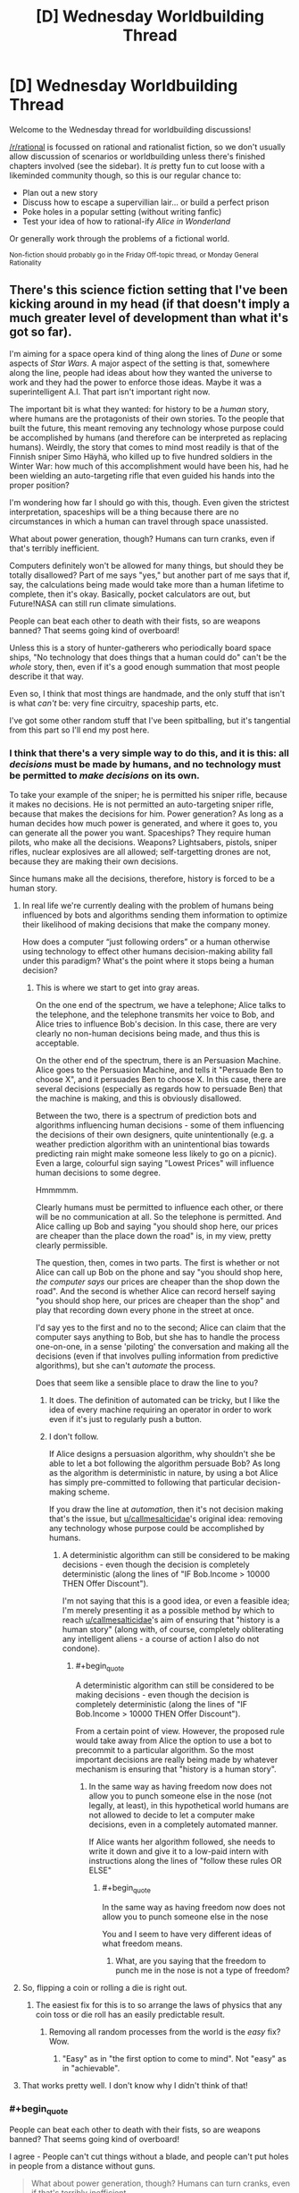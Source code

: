 #+TITLE: [D] Wednesday Worldbuilding Thread

* [D] Wednesday Worldbuilding Thread
:PROPERTIES:
:Author: AutoModerator
:Score: 11
:DateUnix: 1514992014.0
:END:
Welcome to the Wednesday thread for worldbuilding discussions!

[[/r/rational]] is focussed on rational and rationalist fiction, so we don't usually allow discussion of scenarios or worldbuilding unless there's finished chapters involved (see the sidebar). It /is/ pretty fun to cut loose with a likeminded community though, so this is our regular chance to:

- Plan out a new story
- Discuss how to escape a supervillian lair... or build a perfect prison
- Poke holes in a popular setting (without writing fanfic)
- Test your idea of how to rational-ify /Alice in Wonderland/

Or generally work through the problems of a fictional world.

^{Non-fiction should probably go in the Friday Off-topic thread, or Monday General Rationality}


** There's this science fiction setting that I've been kicking around in my head (if that doesn't imply a much greater level of development than what it's got so far).

I'm aiming for a space opera kind of thing along the lines of /Dune/ or some aspects of /Star Wars/. A major aspect of the setting is that, somewhere along the line, people had ideas about how they wanted the universe to work and they had the power to enforce those ideas. Maybe it was a superintelligent A.I. That part isn't important right now.

The important bit is what they wanted: for history to be a /human/ story, where humans are the protagonists of their own stories. To the people that built the future, this meant removing any technology whose purpose could be accomplished by humans (and therefore can be interpreted as replacing humans). Weirdly, the story that comes to mind most readily is that of the Finnish sniper Simo Häyhä, who killed up to five hundred soldiers in the Winter War: how much of this accomplishment would have been his, had he been wielding an auto-targeting rifle that even guided his hands into the proper position?

I'm wondering how far I should go with this, though. Even given the strictest interpretation, spaceships will be a thing because there are no circumstances in which a human can travel through space unassisted.

What about power generation, though? Humans can turn cranks, even if that's terribly inefficient.

Computers definitely won't be allowed for many things, but should they be totally disallowed? Part of me says "yes," but another part of me says that if, say, the calculations being made would take more than a human lifetime to complete, then it's okay. Basically, pocket calculators are out, but Future!NASA can still run climate simulations.

People can beat each other to death with their fists, so are weapons banned? That seems going kind of overboard!

Unless this is a story of hunter-gatherers who periodically board space ships, "No technology that does things that a human could do" can't be the /whole/ story, then, even if it's a good enough summation that most people describe it that way.

Even so, I think that most things are handmade, and the only stuff that isn't is what /can't/ be: very fine circuitry, spaceship parts, etc.

I've got some other random stuff that I've been spitballing, but it's tangential from this part so I'll end my post here.
:PROPERTIES:
:Author: callmesalticidae
:Score: 8
:DateUnix: 1514996606.0
:END:

*** I think that there's a very simple way to do this, and it is this: all /decisions/ must be made by humans, and no technology must be permitted to /make decisions/ on its own.

To take your example of the sniper; he is permitted his sniper rifle, because it makes no decisions. He is not permitted an auto-targeting sniper rifle, because that makes the decisions for him. Power generation? As long as a human decides how much power is generated, and where it goes to, you can generate all the power you want. Spaceships? They require human pilots, who make all the decisions. Weapons? Lightsabers, pistols, sniper rifles, nuclear explosives are all allowed; self-targetting drones are not, because they are making their own decisions.

Since humans make all the decisions, therefore, history is forced to be a human story.
:PROPERTIES:
:Author: CCC_037
:Score: 13
:DateUnix: 1515006323.0
:END:

**** In real life we're currently dealing with the problem of humans being influenced by bots and algorithms sending them information to optimize their likelihood of making decisions that make the company money.

How does a computer “just following orders” or a human otherwise using technology to effect other humans decision-making ability fall under this paradigm? What's the point where it stops being a human decision?
:PROPERTIES:
:Author: trekie140
:Score: 3
:DateUnix: 1515072935.0
:END:

***** This is where we start to get into gray areas.

On the one end of the spectrum, we have a telephone; Alice talks to the telephone, and the telephone transmits her voice to Bob, and Alice tries to influence Bob's decision. In this case, there are very clearly no non-human decisions being made, and thus this is acceptable.

On the other end of the spectrum, there is an Persuasion Machine. Alice goes to the Persuasion Machine, and tells it "Persuade Ben to choose X", and it persuades Ben to choose X. In this case, there are several decisions (especially as regards how to persuade Ben) that the machine is making, and this is obviously disallowed.

Between the two, there is a spectrum of prediction bots and algorithms influencing human decisions - some of them influencing the decisions of their own designers, quite unintentionally (e.g. a weather prediction algorithm with an unintentional bias towards predicting rain might make someone less likely to go on a picnic). Even a large, colourful sign saying "Lowest Prices" will influence human decisions to some degree.

Hmmmmm.

Clearly humans must be permitted to influence each other, or there will be no communication at all. So the telephone is permitted. And Alice calling up Bob and saying "you should shop here, our prices are cheaper than the place down the road" is, in my view, pretty clearly permissible.

The question, then, comes in two parts. The first is whether or not Alice can call up Bob on the phone and say "you should shop here, /the computer says/ our prices are cheaper than the shop down the road". And the second is whether Alice can record herself saying "you should shop here, our prices are cheaper than the shop" and play that recording down every phone in the street at once.

I'd say yes to the first and no to the second; Alice can claim that the computer says anything to Bob, but she has to handle the process one-on-one, in a sense 'piloting' the conversation and making all the decisions (even if that involves pulling information from predictive algorithms), but she can't /automate/ the process.

Does that seem like a sensible place to draw the line to you?
:PROPERTIES:
:Author: CCC_037
:Score: 3
:DateUnix: 1515077728.0
:END:

****** It does. The definition of automated can be tricky, but I like the idea of every machine requiring an operator in order to work even if it's just to regularly push a button.
:PROPERTIES:
:Author: trekie140
:Score: 4
:DateUnix: 1515082353.0
:END:


****** I don't follow.

If Alice designs a persuasion algorithm, why shouldn't she be able to let a bot following the algorithm persuade Bob? As long as the algorithm is deterministic in nature, by using a bot Alice has simply pre-committed to following that particular decision-making scheme.

If you draw the line at /automation/, then it's not decision making that's the issue, but [[/u/callmesalticidae][u/callmesalticidae]]'s original idea: removing any technology whose purpose could be accomplished by humans.
:PROPERTIES:
:Author: ben_oni
:Score: 2
:DateUnix: 1515090870.0
:END:

******* A deterministic algorithm can still be considered to be making decisions - even though the decision is completely deterministic (along the lines of "IF Bob.Income > 10000 THEN Offer Discount").

I'm not saying that this is a good idea, or even a feasible idea; I'm merely presenting it as a possible method by which to reach [[/u/callmesalticidae][u/callmesalticidae]]'s aim of ensuring that "history is a human story" (along with, of course, completely obliterating any intelligent aliens - a course of action I also do not condone).
:PROPERTIES:
:Author: CCC_037
:Score: 3
:DateUnix: 1515091499.0
:END:

******** #+begin_quote
  A deterministic algorithm can still be considered to be making decisions - even though the decision is completely deterministic (along the lines of "IF Bob.Income > 10000 THEN Offer Discount").
#+end_quote

From a certain point of view. However, the proposed rule would take away from Alice the option to use a bot to precommit to a particular algorithm. So the most important decisions are really being made by whatever mechanism is ensuring that "history is a human story".
:PROPERTIES:
:Author: ben_oni
:Score: 1
:DateUnix: 1515101158.0
:END:

********* In the same way as having freedom now does not allow you to punch someone else in the nose (not legally, at least), in this hypothetical world humans are not allowed to decide to let a computer make decisions, even in a completely automated manner.

If Alice wants her algorithm followed, she needs to write it down and give it to a low-paid intern with instructions along the lines of "follow these rules OR ELSE"
:PROPERTIES:
:Author: CCC_037
:Score: 1
:DateUnix: 1515125860.0
:END:

********** #+begin_quote
  In the same way as having freedom now does not allow you to punch someone else in the nose
#+end_quote

You and I seem to have very different ideas of what freedom means.
:PROPERTIES:
:Author: ben_oni
:Score: 1
:DateUnix: 1515127192.0
:END:

*********** What, are you saying that the freedom to punch me in the nose is not a type of freedom?
:PROPERTIES:
:Author: CCC_037
:Score: 1
:DateUnix: 1515133660.0
:END:


**** So, flipping a coin or rolling a die is right out.
:PROPERTIES:
:Author: ben_oni
:Score: 2
:DateUnix: 1515040098.0
:END:

***** The easiest fix for this is to so arrange the laws of physics that any coin toss or die roll has an easily predictable result.
:PROPERTIES:
:Author: CCC_037
:Score: 1
:DateUnix: 1515040477.0
:END:

****** Removing all random processes from the world is the /easy/ fix? Wow.
:PROPERTIES:
:Author: ben_oni
:Score: 2
:DateUnix: 1515089456.0
:END:

******* "Easy" as in "the first option to come to mind". Not "easy" as in "achievable".
:PROPERTIES:
:Author: CCC_037
:Score: 2
:DateUnix: 1515090654.0
:END:


**** That works pretty well. I don't know why I didn't think of that!
:PROPERTIES:
:Author: callmesalticidae
:Score: 2
:DateUnix: 1515042631.0
:END:


*** #+begin_quote
  People can beat each other to death with their fists, so are weapons banned? That seems going kind of overboard!
#+end_quote

I agree - People can't cut things without a blade, and people can't put holes in people from a distance without guns.

#+begin_quote
  What about power generation, though? Humans can turn cranks, even if that's terribly inefficient.
#+end_quote

Same deal as the climate simulations - a healthy laborer can only realistically sustain [[https://en.wikipedia.org/wiki/Human_power][75W]] for an 8 hour shift. A thousand people working in rotating 8 hour shifts can only put out 25KW. What's the cutoff for parallel calculations done by humans, anyway? Judging by a randomly selected benchmark (bitcoin mining), my GPU on its own is approximately 1*10^{13} times faster at calculating than I am... or ~1500 times faster than every human in the world calculating things in their head simultaneously.

Another interesting idea is that reading and writing is, strictly speaking, unnecessary - people can speak, understand one another, and remember a great deal of stories after all. This also comes with a free explanation of why nobody's gone and reinvented the lost knowledge - the pseudoluddites burned all the books and technical manuals.
:PROPERTIES:
:Author: Peewee223
:Score: 2
:DateUnix: 1515007657.0
:END:


*** In this scenario, was the knowledge to create forbidden tech removed by force with some kind of enforcement agency making rediscovery difficult, or was the laws of the universe changed so the forbidden tech is impossible to make?
:PROPERTIES:
:Author: Weebcluse
:Score: 2
:DateUnix: 1515038159.0
:END:

**** The former. Right now, the enforcement agency is a superintelligent AI, but once I figure out the other stuff I'm going to see if there's something else that I can use, because "A superintelligent AI did it" may /work/ but gets kind of stale after you've used it fifty times.
:PROPERTIES:
:Author: callmesalticidae
:Score: 1
:DateUnix: 1515042519.0
:END:


*** I wonder, how do you go about inventing a computer without first inventing a way to add two small numbers together automatically?

Technology is usually a progression from simple to advanced, and you're prohibiting the simple parts... I'm not seeing how that works.

The solution I'd use would be expensive magic - there are no climate simulation computers of any kind, because there are no computers, because there are no pocket calculators. Weather/climate predicting "oracles" would be used instead. Make such "enchantments" prohibitively expensive, and while they could in theory be used for simple things like aiming a rifle, they'd only ever actually get used by state-level actors, for things that simply can't be done in cheaper ways.
:PROPERTIES:
:Author: Peewee223
:Score: 1
:DateUnix: 1515005763.0
:END:

**** #+begin_quote
  this meant removing any technology whose purpose could be accomplished by humans
#+end_quote

This is in our future. Computers were already invented. Pocket calculators existed. It's just that then much of this was /removed/ at some point.

I'm not wondering how technology could have progressed after this point (it's totally plausible that it has ground to a halt because people can't understand the cutting edge of technology anymore, meaning that they can't build upon it), but wondering what technologies have been pared back.

This is why "hunter-gatherers who periodically use spaceships" is a possible (albeit undesirable) outcome.
:PROPERTIES:
:Author: callmesalticidae
:Score: 3
:DateUnix: 1515006114.0
:END:

***** Ah, I've been reading too much time travel - I thought you meant removing the existence of pocket calculators from the timeline without affecting supercomputers, not just erasing them from the historical records / public conscience.

Comments retracted.
:PROPERTIES:
:Author: Peewee223
:Score: 2
:DateUnix: 1515006331.0
:END:


*** I'm reminded of [[https://www.amazon.com/Memory-Earth-Homecoming-Orson-Scott/dp/0812532597/ref=sr_1_7][another]] sci-fi setting, where all transportation technology was forcibly removed from society. The people aren't allowed to even think of /the wheel/, but they're able to board starships and travel to other planets. I found this to be heavy-handed and obnoxious. I know what the writer was trying to do, I just don't think it worked out very well.

In order to make this setting work, you'd have to have a reason why a miller can't attach his grindstone to a waterwheel.
:PROPERTIES:
:Author: ben_oni
:Score: 1
:DateUnix: 1515090176.0
:END:


*** I've put a bit more brain-time on this. Please let me know how far astray I'm going.

--------------

If the goal is for history to be a human story, all that's needed is to tell history from a human perspective. Taking the example of the sniper, suppose we did give him a rifle with aim-assist and auto-firing capabilities. He's still choosing where to be, which battles to fight, who to shoot, and when to leave. Presumably, his opponents will have similar technology, so at some point, a certain kill count could still be considered an impressive human accomplishment.

But if it's just kill counts that are impressive, then the crew of the [[https://en.wikipedia.org/wiki/Enola_Gay][Enola Gay]] certainly racked up quite the score. I remember seeing this discussion in Heinlein's [[https://www.goodreads.com/book/show/17214.Starship_Troopers][/Starship Troopers/]], when the protagonist considers why infantry exist when a tech type can push a button and destroy whole cities.

Going back to WWII, there are more than a few stories both human and technological that have been told. Consider the codebreakers who built the first computers. The story of a computer breaking a code might not be interesting, but the story of the codebreakers building the computers is very much a fascinating human story.

--------------

When studying modern history, it seems that all stories are economic, social, and/or political in nature. Take, for instance, 2017's sex scandals: the first one was a human story about a powerful predator, but as the stories kept coming, the story morphed into a tale of a society that incentivizes such behavior; a story of social moral decay, if you will. I can only assume that you want to avoid those sorts of stories so that history turns on the actions of individuals rather than groups. If that is the actual goal, I recommend introducing a mechanism to keep population densities low, so that the actions of very few people still mean a great deal on a historical scale. This would also mean keeping AI populations low-to-nonexistent.

One could also look at modern history as the consequence of removing power from individuals. Monarchs have been largely removed from any real power, leaving elected legislatures and complex bureaucracies to do the real decision-making. In those nations that still have supreme leaders, the stories are those of suffering and grief. Even the super-rich have been powerless to change the frameworks that are already in place, or even to nudge the decision-making processes. One could argue that history is no longer a human story because it has reached its [[https://ps321.community.uaf.edu/files/2012/10/Fukuyama-End-of-history-article.pdf][culmination]]. Barring catastrophic disasters on Earth, the next phase of history to be a human story may very well be space exploration, which could explain why "Elon Musk" and "SpaceX" are household names in the same vein as "Neil Armstrong". Then again, any real space exploration will be so difficult, expensive, and most importantly time-consuming, that it probably won't be a human story either.
:PROPERTIES:
:Author: ben_oni
:Score: 1
:DateUnix: 1515101309.0
:END:


*** #+begin_quote
  the story that comes to mind most readily is that of the Finnish sniper Simo Häyhä, who killed up to five hundred soldiers in the Winter War: how much of this accomplishment would have been his, had he been wielding an auto-targeting rifle that even guided his hands into the proper position?
#+end_quote

How much of the accomplishment is his given that he was using a sniper rifle instead of, say, a bow and arrow?

--------------

Much of technological progression happens in a two-step process: automation followed by miniaturization. Your proposed rule would prohibit the automation step while allowing the miniaturization phase. But you can't get to miniaturization if the automation doesn't happen first.
:PROPERTIES:
:Author: ben_oni
:Score: 1
:DateUnix: 1515005267.0
:END:

**** #+begin_quote
  How much of the accomplishment is his given that he was using a sniper rifle instead of, say, a bow and arrow?
#+end_quote

I think that a gun isn't fundamentally different from a bow for this purpose, at least before we get beyond a certain rate of fire, but that's definitely open for debate.

#+begin_quote
  Much of technological progression happens in a two-step process: automation followed by miniaturization. Your proposed rule would prohibit the automation step while allowing the miniaturization phase. But you can't get to miniaturization if the automation doesn't happen first.
#+end_quote

Yes. This does mean that technology isn't advancing much, if at all, and most of the higher technology is maintained by non-human means.

Technology has definitely fallen back in a lot of respects, though. This would be a setting where people can travel faster than light eat cultured meat, and light their homes with electricity, but computers are rare and anything that /can/ be handmade /is/ handmade (but things that can't be, are made by self-maintaining, probably self-replicating, fabricators).
:PROPERTIES:
:Author: callmesalticidae
:Score: 3
:DateUnix: 1515005788.0
:END:


** I've been mulling over an idea of a world in which people have very limited precognition, granted through either technological or arcane means. Essentially, this would manifest as a momentary burst of alertness at a moment specified after that moment has passed.

Say, for example, a woman discovers she's forgotten her cell phone when she arrives at work. She can send a small "blip" back to herself that morning when she put it down on her desk, which could serve as a reminder to pick it back up.

Is there a reasonably consistent, non-arbitrary way to limit this power so that it's useful for simple, mundane tasks such as "Don't forget your keys!" and "That's salt, not sugar!" but not for more complicated things like predicting the next week's lottery numbers or using time-loop haxx to brute-force arbitrary mathematical problems?
:PROPERTIES:
:Author: Nulono
:Score: 3
:DateUnix: 1515222449.0
:END:

*** So basically it's a tachyonic antitelephone that boosts awareness instead of sending a message? Well, since all it does is highlighting a moment one is supposed to take an action, I don't think it requires any restrictions aside from maybe mentally exhausting user or rewinding up to certain amount of time.
:PROPERTIES:
:Author: Jakkubus
:Score: 2
:DateUnix: 1515276895.0
:END:

**** Basically. Or you could think of it as always sending the same message of "!".

Having it be exhausting could help some. Most of what I'm trying to avoid is schemes involving precommitting, like "I'm going to look at options A, B, C, and D for a moment each, and then choose the one that future me highlights after the test is graded!" or "If the stock market drops, I'll send an alert to yesterday at noon...".
:PROPERTIES:
:Author: Nulono
:Score: 2
:DateUnix: 1515277612.0
:END:

***** You could also make it so that a message "locks" a certain timespan around the targeted moment forever. So if one alerted themselves at particular point of time, they may be unable to send warnings within a time window of few minutes or hours before and after it.

For example if someone made a choice at 12:15 and then sent a ping back to that moment, the time period between 11:15 and 13:15 of that day is inviolable for their power after that.
:PROPERTIES:
:Author: Jakkubus
:Score: 1
:DateUnix: 1515278203.0
:END:

